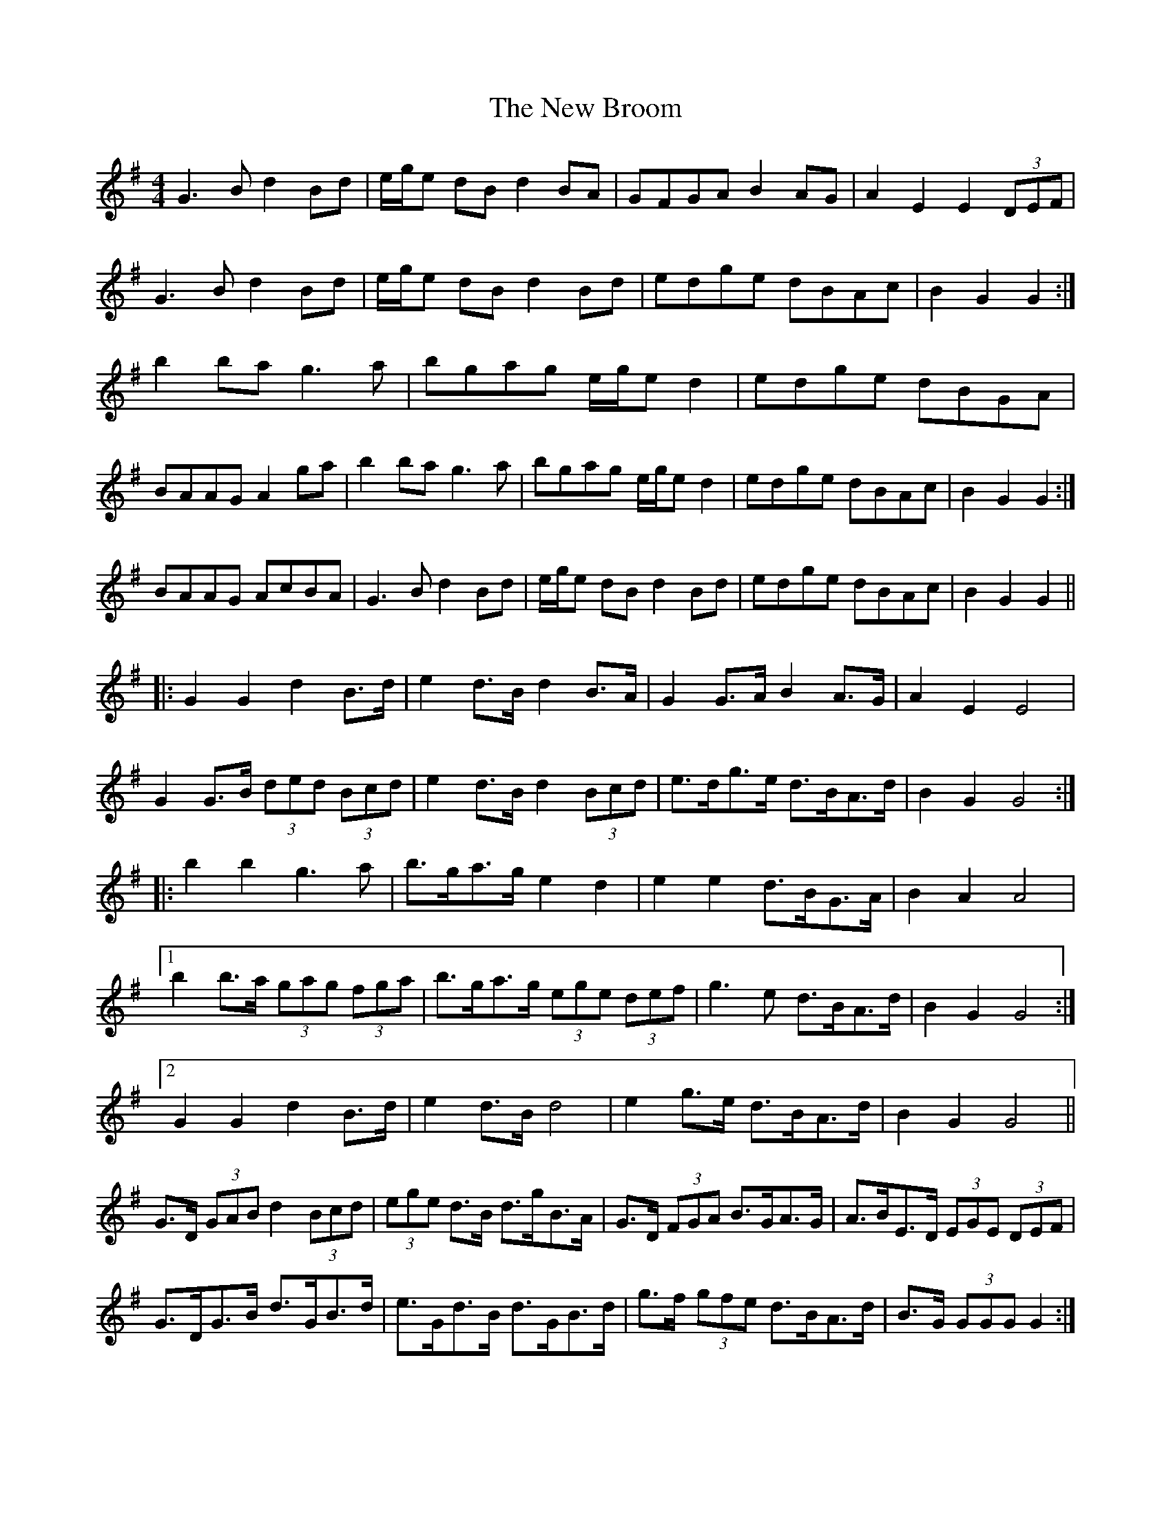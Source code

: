 X: 29178
T: New Broom, The
R: barndance
M: 4/4
K: Gmajor
G3 B d2 Bd|e/g/e dB d2 BA|GFGA B2 AG|A2 E2 E2 (3DEF|
G3 B d2 Bd|e/g/e dB d2 Bd|edge dBAc|B2 G2 G2:|
b2 ba g3 a|bgag e/g/e d2|edge dBGA|
1 BAAG A2 ga|b2 ba g3 a|bgag e/g/e d2|edge dBAc|B2 G2 G2:|
2 BAAG AcBA|G3 B d2 Bd|e/g/e dB d2Bd|edge dBAc|B2 G2 G2||
|:G2 G2 d2 B>d|e2 d>B d2 B>A|G2 G>A B2 A>G|A2 E2 E4|
G2 G>B (3ded (3Bcd|e2 d>B d2 (3Bcd|e>dg>e d>BA>d|B2 G2 G4:|
|:b2 b2 g3 a|b>ga>g e2 d2|e2 e2 d>BG>A|B2 A2 A4|
[1 b2 b>a (3gag (3fga|b>ga>g (3ege (3def|g3 e d>BA>d|B2 G2 G4:|
[2 G2 G2 d2 B>d|e2 d>B d4|e2 g>e d>BA>d|B2 G2 G4||
G>D (3GAB d2 (3Bcd|(3ege d>B d>gB>A|G>D (3FGA B>GA>G|A>BE>D (3EGE (3DEF|
G>DG>B d>GB>d|e>Gd>B d>GB>d|g>f (3gfe d>BA>d|B>G (3GGG G2:|
b>^ab>=a (3gbg (3fga|b>g (3agf (3ege d>G|e>Gg>G d>GG>A|
[1 B>AA>^G (3ABA (3Bd=g|b2 b>a g>fg>a|b2 a>g e>g (3def|g>e (3gfe d>BA>d|B>G (3GGG G2:|
2 B>A (3AAA A2 (3cBA|G>DG>B (3dgd (3Bcd|(3ege d>^c d2 e>f|g>f (3gfe d>BA>d|B>GG>F G2||


